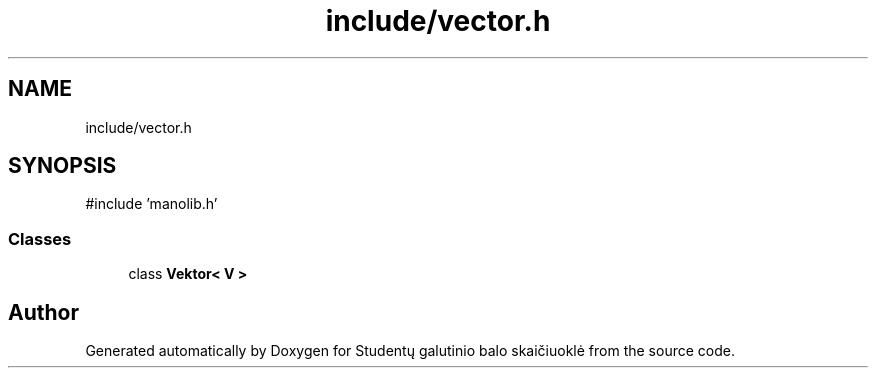 .TH "include/vector.h" 3 "Studentų galutinio balo skaičiuoklė" \" -*- nroff -*-
.ad l
.nh
.SH NAME
include/vector.h
.SH SYNOPSIS
.br
.PP
\fR#include 'manolib\&.h'\fP
.br

.SS "Classes"

.in +1c
.ti -1c
.RI "class \fBVektor< V >\fP"
.br
.in -1c
.SH "Author"
.PP 
Generated automatically by Doxygen for Studentų galutinio balo skaičiuoklė from the source code\&.
